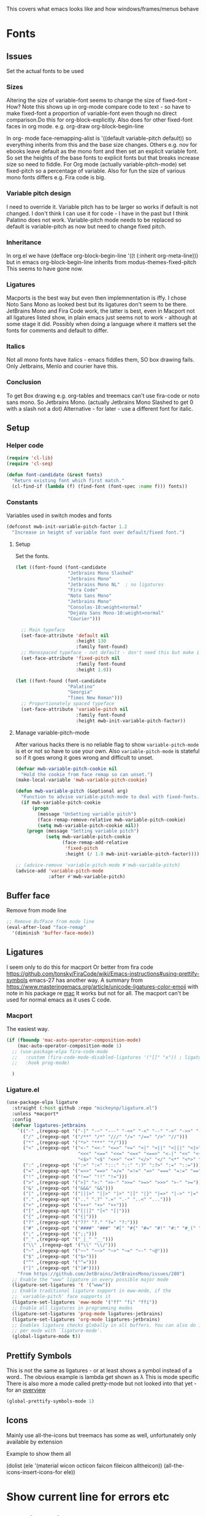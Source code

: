 #+TITLE Emacs configuration - appearance
#+PROPERTY:header-args :tangle yes

This covers what emacs looks like and how windows/frames/menus behave

* Fonts
:PROPERTIES:
:ID:       org_mark_2020-02-10T11-53-11+00-00_mini12:0A89487A-9396-43C4-9F45-0B2DBEBD41FE
:END:
** Issues
:PROPERTIES:
:ID:       org_2020-12-06+00-00:BAB32FAA-EF85-4768-8261-261141C1BCFF
:END:
Set the actual fonts to be used
*** Sizes
:PROPERTIES:
:ID:       org_mark_mini20.local:20220712T230449.919839
:END:
Altering the size of variable-font seems to change the size of fixed-font - How?
Note this shows up in org-mode compare code to text - so have to make fixed-font a proportion of variable-font even though no direct comparison.Do this for org-block-explicitly.
Also does for other fixed-font faces in org mode. e.g. org-draw org-block-begin-line



In org- mode face-remapping-alist is  '((default variable-pitch default)) so everything inherits from this and the base size changes.
Others e.g. nov for ebooks leave default as the mono font and then set an explicit variable font.
So set the heights of the base fonts to explicit fonts but that breaks increase size so need to fiddle.
For Org mode (actually variable-pitch-mode) set fixed-pitch so a percentage of variable.
Also for fun the size of various mono fonts differs e.g. Fira code is big.
*** Variable pitch design
:PROPERTIES:
:ID:       org_mark_mini20.local:20220716T102918.122846
:END:
I need to override it.
Variable pitch has to be larger so works if default is not changed.
I don't think I can use it for code - I have in the past but I think Palatino does not work.
Variable-pitch mode needs to be replaced so default is variable-pitch as now but need to change fixed pitch.

*** Inheritance
:PROPERTIES:
:ID:       org_mark_mini20.local:20220712T233317.689031
:END:
In org.el we have (defface org-block-begin-line '((t (:inherit org-meta-line))) but in emacs org-block-begin-line inherits from modus-themes-fixed-pitch This seems to have gone now.
*** Ligatures
:PROPERTIES:
:ID:       org_mark_mini20.local:20220712T230449.916472
:END:
Macports is the best way but even then implemnentation is iffy. I chose Noto Sans Mono as looked best but its ligatures don't seem to be there.
JetBrains Mono and Fira Code work, the latter is best, even in Macport not all ligatures listed show, in plain emacs just seems not to work - although at some stage it did.
Possibly when doing a language where it matters set the fonts for comments and default to differ.
*** Italics
:PROPERTIES:
:ID:       org_mark_mini20.local:20220712T231447.738199
:END:
Not all mono fonts have italics - emacs fiddles them, SO box drawing fails.
Only Jetbrains, Menlo and courier have this.

*** Conclusion
:PROPERTIES:
:ID:       org_mark_mini20.local:20220712T231447.729867
:END:
To get Box drawing e.g. org-tables and treemacs can't use fira-code or noto sans mono.
So Jetbrains Mono. (actually Jetbrains Mono Slashed to get 0 with a slash not a dot)
Alternative - for later - use a different font for italic.
** Setup
:PROPERTIES:
:ID:       org_mark_mini20.local:20220712T230449.911079
:END:
*** Helper code
:PROPERTIES:
:ID:       org_mark_mini20.local:20220717T100340.588696
:END:
#+NAME: org_mark_mini20.local_20220717T100340.570382
#+begin_src emacs-lisp
(require 'cl-lib)
(require 'cl-seq)

(defun font-candidate (&rest fonts)
  "Return existing font which first match."
  (cl-find-if (lambda (f) (find-font (font-spec :name f))) fonts))
#+end_src
*** Constants
:PROPERTIES:
:ID:       org_mark_mini20.local:20220717T095708.559733
:END:
Variables used in switch modes and fonts
#+NAME: org_mark_mini20.local_20220717T095708.007517
#+begin_src emacs-lisp
(defconst mwb-init-variable-pitch-factor 1.2
  "Increase in height of variable font over default/fixed font.")
#+end_src
**** Setup
:PROPERTIES:
:ID:       org_mark_mini20.local:20220717T095708.556115
:END:
#+NAME: org_2020-12-06+00-00_87B9331B-36CE-4ED5-B82C-E637E0A4BE9A
Set the fonts.
#+NAME: org_mark_mini20.local_20220717T132133.515570
#+begin_src emacs-lisp
(let ((font-found (font-candidate
				   "Jetbrains Mono Slashed"
				   "Jetbrains Mono"
				   "Jetbrains Mono NL"	; no ligatures
				   "Fira Code"
				   "Noto Sans Mono"
				   "Jetbrains Mono"
				   "Consolas-10:weight=normal"
				   "DejaVu Sans Mono-10:weight=normal"
				   "Courier")))

  ;; Main typeface
  (set-face-attribute 'default nil
					  :height 130
					  :family font-found)
  ;; Monospaced typeface - not default - don't need this but make it explicit.
  (set-face-attribute 'fixed-pitch nil
					  :family font-found
					  :height 1.0))

(let ((font-found (font-candidate
				   "Palatino"
				   "Georgia"
				   "Times New Roman")))
  ;; Proportionately spaced typeface
  (set-face-attribute 'variable-pitch nil
					  :family font-found
					  :height mwb-init-variable-pitch-factor))
#+end_src
**** Manage variable-pitch-mode
:PROPERTIES:
:ID:       org_mark_mini20.local:20220717T105113.525840
:END:
After various hacks there is no reliable flag to show ~variable-pitch-mode~ is et or not so have to use your own.
Also ~variable-pitch-mode~ is stateful so if it goes wrong it goes wrong and difficult to unset.
#+NAME: org_mark_mini20.local_20220717T105113.508809
#+begin_src emacs-lisp
(defvar mwb-variable-pitch-cookie nil
  "Hold the cookie from face remap so can unset.")
(make-local-variable 'mwb-variable-pitch-cookie)

(defun mwb-variable-pitch (&optional arg)
  "Function to advise variable-pitch-mode to deal with fixed-fonts."
  (if mwb-variable-pitch-cookie
	  (progn
		(message "UnSetting variable pitch")
		(face-remap-remove-relative mwb-variable-pitch-cookie)
		(setq mwb-variable-pitch-cookie nil))
	(progn (message "Setting variable pitch")
		   (setq mwb-variable-pitch-cookie
				 (face-remap-add-relative
				  'fixed-pitch
				  :height (/ 1.0 mwb-init-variable-pitch-factor))))))

;; (advice-remove 'variable-pitch-mode #'mwb-variable-pitch)
(advice-add 'variable-pitch-mode
			:after #'mwb-variable-pitch)
#+end_src
** Buffer face
:PROPERTIES:
:ID:       org_mark_2020-02-10T11-53-11+00-00_mini12:8BD8443B-8175-4615-9E81-4327864CB523
:END:
Remove from mode line
#+NAME: org_mark_2020-02-10T11-53-11+00-00_mini12_FF91EEFC-2D6E-4E05-9F12-2F30E53177D4
#+begin_src emacs-lisp
;; Remove BufFace from mode line
(eval-after-load "face-remap"
  '(diminish 'buffer-face-mode))
  #+end_src
** Ligatures
:PROPERTIES:
:ID:       org_mark_2020-10-03T11-41-17+01-00_mini12.local:B6D6F861-4367-42CD-B6BB-D49FFC135F7D
:END:
I seem only to do this for macport
Or better from fira code https://github.com/tonsky/FiraCode/wiki/Emacs-instructions#using-prettify-symbols
emacs-27 has another way.
A summary from https://www.masteringemacs.org/article/unicode-ligatures-color-emoji with note in his package re [[https://github.com/mickeynp/ligature.el/issues/29][mac]] It works but not for all.
The macport can't be used for normal emacs as it uses C code.
*** Macport
:PROPERTIES:
:ID:       org_mark_mini20.local:20220627T102146.142734
:END:
The easiest way.
#+NAME: org_mark_mini20.local_20220627T102146.098153
#+begin_src emacs-lisp
(if (fboundp 'mac-auto-operator-composition-mode)
    (mac-auto-operator-composition-mode 1)
  ;; (use-package-elpa fira-code-mode
  ;;   :custom (fira-code-mode-disabled-ligatures '("[]" "x")) ; ligatures you don't want
  ;;   :hook prog-mode)

  )
#+end_src
*** Ligature.el
:PROPERTIES:
:ID:       org_mark_mini20.local:20220627T102146.132276
:END:
#+NAME: org_mark_mini20.local_20220627T102146.106862
#+begin_src emacs-lisp
(use-package-elpa ligature
  :straight (:host github :repo "mickeynp/ligature.el")
  :unless *macport*
  :config
  (defvar ligatures-jetbrains
	`(("-" ,(regexp-opt '("-|" "-~" "---" "-<<" "-<" "--" "->" "->>" "-->")))
	  ("/" ,(regexp-opt '("/**" "/*" "///" "/=" "/==" "/>" "//")))
	  ("*" ,(regexp-opt '("*>" "***" "*/")))
	  ("<" ,(regexp-opt '("<-" "<<-" "<=>" "<=" "<|" "<||" "<|||" "<|>" "<:" "<>" "<-<"
						  "<<<" "<==" "<<=" "<=<" "<==>" "<-|" "<<" "<~>" "<=|" "<~~" "<~"
						  "<$>" "<$" "<+>" "<+" "</>" "</" "<*" "<*>" "<->" "<!--")))
	  (":" ,(regexp-opt '(":>" ":<" ":::" "::" ":?" ":?>" ":=" "::=")))
	  ("=" ,(regexp-opt '("=>>" "==>" "=/=" "=!=" "=>" "===" "=:=" "==")))
	  ("!" ,(regexp-opt '("!==" "!!" "!=")))
	  (">" ,(regexp-opt '(">]" ">:" ">>-" ">>=" ">=>" ">>>" ">-" ">=")))
	  ("&" ,(regexp-opt '("&&&" "&&")))
	  ("|" ,(regexp-opt '("|||>" "||>" "|>" "|]" "|}" "|=>" "|->" "|=" "||-" "|-" "||=" "||")))
	  ("." ,(regexp-opt '(".." ".?" ".=" ".-" "..<" "...")))
	  ("+" ,(regexp-opt '("+++" "+>" "++")))
	  ("[" ,(regexp-opt '("[||]" "[<" "[|")))
	  ("{" ,(regexp-opt '("{|")))
	  ("?" ,(regexp-opt '("??" "?." "?=" "?:")))
	  ("#" ,(regexp-opt '("####" "###" "#[" "#{" "#=" "#!" "#:" "#_(" "#_" "#?" "#(" "##")))
	  (";" ,(regexp-opt '(";;")))
	  ("_" ,(regexp-opt '("_|_" "__")))
	  ("\\" ,(regexp-opt '("\\" "\\/")))
	  ("~" ,(regexp-opt '("~~" "~~>" "~>" "~=" "~-" "~@")))
	  ("$" ,(regexp-opt '("$>")))
	  ("^" ,(regexp-opt '("^=")))
	  ("]" ,(regexp-opt '("]#"))))
    "from https://github.com/JetBrains/JetBrainsMono/issues/280")
  ;; Enable the "www" ligature in every possible major mode
  (ligature-set-ligatures 't '("www"))
  ;; Enable traditional ligature support in eww-mode, if the
  ;; `variable-pitch' face supports it
  (ligature-set-ligatures 'eww-mode '("ff" "fi" "ffi"))
  ;; Enable all ligatures in programming modes
  (ligature-set-ligatures 'prog-mode ligatures-jetbrains)
  (ligature-set-ligatures 'org-mode ligatures-jetbrains)
  ;; Enables ligature checks globally in all buffers. You can also do it
  ;; per mode with `ligature-mode'.
  (global-ligature-mode t))
#+end_src
** Prettify Symbols
:PROPERTIES:
:ID:       org_mark_2020-11-21T10-10-49+00-00_mini12.local:3AC8A96E-3DDF-464E-B426-DBF7DD4F6739
:END:
This is not the same as ligatures - or at least shows a symbol instead of a word.. The obvious example is lambda get shown as λ This is mode specific
There is also more a mode called pretty-mode but not looked into that yet - for an  [[http://www.modernemacs.com/post/prettify-mode/][overview]]
#+NAME: org_mark_2020-11-21T10-10-49+00-00_mini12.local_3FBB9B67-C979-4999-BF9C-3600555103A5
#+begin_src emacs-lisp
(global-prettify-symbols-mode 1)
#+end_src
** Icons
:PROPERTIES:
:ID:       org_mark_mini20.local:20210708T220551.722023
:END:
Mainly use all-the-icons but treemacs has some as well, unfortunately only available by extension

Example to show them all
#+begin_example emacs-lisp
(dolist (ele '(material wicon octicon faicon fileicon alltheicon))
  (all-the-icons-insert-icons-for ele))
#+end_example
* Show current line for errors etc
:PROPERTIES:
:ID:       org_mark_2020-01-23T20-40-42+00-00_mini12:D9CBE07A-A1B7-48CB-A163-039F8E86A954
:END:
** Show in all windows
:PROPERTIES:
:ID:       org_2020-12-06+00-00:DEF922FC-C688-4566-B30F-A0C3950B9EE7
:END:
#+NAME: org_2020-12-06+00-00_ED76EDBB-36A7-42DC-AD9E-331015F74649
#+begin_src emacs-lisp
(global-hl-line-mode 1)
#+end_src
** Show when switch to window
:PROPERTIES:
:ID:       org_mark_mini20.local:20220612T075833.813845
:END:
This is useful when I jump into a new buffer from e.g. deadgrep or helpful to show the line.
*** Beacon mode
:PROPERTIES:
:ID:       org_mark_2020-01-23T20-40-42+00-00_mini12:B70958EE-3BEB-441D-9544-871501B5EF25
:END:
Beacon-mode: flash the cursor when switching buffers or scrolling  the goal is to make it easy to find the cursor
but does not seem to work well
#+NAME: org_mark_2020-01-23T20-40-42+00-00_mini12_623E9D35-0844-41AB-8A86-98118716B519
#+begin_src emacs-lisp
(use-package-elpa beacon
  :defer 5
  :disabled
  :diminish beacon-mode
  :custom (beacon-blink-when-focused t)
  :init (eval-when-compile
          ;; Silence missing function warnings
          (declare-function beacon-mode "beacon.el"))
  :config
  (defun maybe-recenter-current-window ()
    (when (and (equal (current-buffer) (window-buffer (selected-window)))
               (not (eq recenter-last-op 'middle)))
      (recenter-top-bottom)))
  (add-hook 'beacon-before-blink-hook #'maybe-recenter-current-window)
  (dolist (mode '(comint-mode term-mode))
    (push mode beacon-dont-blink-major-modes))
  (setq beacon-blink-duration 1)
  (beacon-mode 1))
#+end_src
*** Pulse
:PROPERTIES:
:ID:       org_mark_mini20.local:20220612T075833.810247
:END:
Well I should have found earlier
*** [[https://protesilaos.com/emacs/pulsar][Pulsar]]
:PROPERTIES:
:ID:       org_mark_mini20.local:20220612T075833.806452
:END:
Try this.
#+NAME: org_mark_mini20.local_20220612T075833.786065
#+begin_src emacs-lisp
(use-package-elpa pulsar
  :config
  (setq pulsar-pulse-functions
		;; NOTE 2022-04-09: The commented out functions are from before
		;; the introduction of `pulsar-pulse-on-window-change'.  Try that
		;; instead.
		'(recenter-top-bottom
		  move-to-window-line-top-bottom
		  reposition-window
		  ;; bookmark-jump
		  ;; other-window
		  ;; delete-window
		  ;; delete-other-windows
		  forward-page
		  backward-page
		  scroll-up-command
		  scroll-down-command
		  ;; windmove-right
		  ;; windmove-left
		  ;; windmove-up
		  ;; windmove-down
		  ;; windmove-swap-states-right
		  ;; windmove-swap-states-left
		  ;; windmove-swap-states-up
		  ;; windmove-swap-states-down
		  ;; tab-new
		  ;; tab-close
		  ;; tab-next
		  org-next-visible-heading
		  org-previous-visible-heading
		  org-forward-heading-same-level
		  org-backward-heading-same-level
		  outline-backward-same-level
		  outline-forward-same-level
		  outline-next-visible-heading
		  outline-previous-visible-heading
		  outline-up-heading))

  (setq pulsar-pulse-on-window-change t)
  (setq pulsar-pulse t)
  (setq pulsar-delay 0.055)
  (setq pulsar-iterations 10)
  (setq pulsar-face 'pulsar-magenta)
  (setq pulsar-highlight-face 'pulsar-yellow)

  (pulsar-global-mode 1)

  ;; OR use the local mode for select mode hooks

  ;; (dolist (hook '(org-mode-hook emacs-lisp-mode-hook))
  ;; 	(add-hook hook #'pulsar-mode))
  :hook (consult-after-jump . pulsar-recenter-top)
  (consult-after-jump . pulsar-reveal-entry))
#+end_src

** Hi line
:PROPERTIES:
:ID:       org_mark_2020-01-23T20-40-42+00-00_mini12:442D1703-A14F-4EAD-9B24-C86D48FA84F3
:END:
Try to highlight the line but it is messed up see https://emacs.stackexchange.com/a/10463/9874
but the answer below has an interesting suggestion
#+NAME: org_mark_2020-01-23T20-40-42+00-00_mini12_68F04D98-3C61-4F98-9CC1-F4E152D2A007
#+begin_src emacs-lisp
(use-feature hl-line
  :defer 5
  :if window-system
  :preface
  (defun my-hl-line-range-function ()
    (cons (line-end-position) (line-beginning-position 2)))
  (setq hl-line-range-function #'my-hl-line-range-function)

  :config
  ;; (set-face-attribute 'hl-line nil :inherit nil :background "gray")
  (setq global-hl-line-sticky-flag t)
  (global-hl-line-mode 1)
  )
#+end_src
** Cursor
:PROPERTIES:
:ID:       org_2020-12-06+00-00:EDE96684-EE33-40DE-A91E-562828DC1942
:END:
#+NAME: org_2020-12-06+00-00_C6FEED37-790D-4D9A-A322-BB50D7DAB9CA
#+begin_src emacs-lisp
(setq cursor-type 'box)
#+end_src
** Reveal
:PROPERTIES:
:ID:       org_mark_mini20.local:20210802T104243.799441
:END:
Reveal invisible text around point.
#+NAME: org_mark_mini20.local_20210802T104243.783283
#+begin_src emacs-lisp
(use-feature reveal
  :defer 1
  :config (global-reveal-mode 1))
#+end_src
* Windows
:PROPERTIES:
:ID:       org_mark_2020-01-23T20-40-42+00-00_mini12:2DFC202B-3FB4-41C4-BFE6-9718ECD07F63
:END:
I think I now want mainly one window and have splits but tabs are useful.

** Stop special buffers opening in new window
:PROPERTIES:
:ID:       org_mark_2020-01-23T20-40-42+00-00_mini12:B1304247-BC2C-4292-808D-F38E6D972F3F
:END:
 It is an aquamacs setting see [[https://www.emacswiki.org/emacs/AquamacsFAQ#toc19][FAQ]]
#+NAME: org_mark_mini20.local_20220227T105918.508004
#+begin_src emacs-lisp
(when *aquamacs*
  (one-buffer-one-frame-mode -1)
  (setq special-display-regexps nil))
#+end_src
** TODO Context help
:PROPERTIES:
:ID:       org_mark_2020-10-09T10-33-48+01-00_mini12.local:4FC3755A-A7F5-45B0-BD0D-8DCBFEC5D4CC
:END:
Emacs has a way of showing help. It seems to write to echo area thus overwriting what I want.

So lets try in popup
Still occurs in minibuffer
#+NAME: org_mark_2020-10-09T10-33-48+01-00_mini12.local_F3337078-A807-4F76-AD91-93BE3B6DF2C3
#+begin_src emacs-lisp
(tooltip-mode nil)
#+end_src

** Set size
:PROPERTIES:
:ID:       org_mark_2020-11-05T09-18-27+00-00_mini12.local:2DB4E6E9-344A-45B9-B67E-C021EC6EC9DB
:END:
This is hardcoded. See all.org and desktop for other ways. Aquamacs just restores frames using revive.
#+NAME: org_mark_2020-11-05T09-18-27+00-00_mini12.local_000987D2-DC8C-4944-AA63-B8D987C1FD5D
#+begin_src emacs-lisp
(when (and window-system (not *aquamacs*))
  (set-frame-size (selected-frame) 230 50) ; in characters
  (set-frame-position (selected-frame) 45 132))
#+end_src

** Fringe
:PROPERTIES:
:ID:       org_mark_mini20.local:20220606T215453.350660
:END:
Move customization out
#+NAME: org_mark_mini20.local_20220606T215453.331577
#+begin_src emacs-lisp
(use-feature emacs
  :custom (fringe-mode '(nil . 0)))
#+end_src

* Frames
:PROPERTIES:
:ID:       org_2020-12-03+00-00:1B23DC2B-5C55-4813-92A9-04D1291698B2
:END:
Make a new popup frame
#+NAME: org_2020-12-03+00-00_76F8853D-BB00-4F70-9F82-0AC74BA7B9A5
#+begin_src emacs-lisp
(defun mwb-new-frame (buffer_name &optional go-to-end)
  (interactive)
  (select-frame (make-frame))
  (switch-to-buffer buffer_name)
  (unless go-to-end (goto-char (point-max))))
#+end_src
* Colour theme
:PROPERTIES:
:ID:       org_mark_2020-01-23T20-40-42+00-00_mini12:CD3D232B-6BDA-4CBC-BADF-BCEA9B8EBEC4
:END:
Aquamacs is stuck with old color themes not the cusomisable ones.

** Control my way of choosing
:PROPERTIES:
:ID:       org_2020-12-06+00-00:326043C3-12B2-4F79-988D-93708CA4B055
:END:
So put the choice here - comment out one of last two
#+NAME: org_mark_2020-01-23T20-40-42+00-00_mini12_31D76745-657A-4FFE-A6AB-1077D1192D80
#+begin_src emacs-lisp
(if (< emacs-major-version 26)
    (progn
      <<theme-old>>
      )
  (progn
    (setq custom-enabled-themes nil)
     (setq custom-safe-themes t) ; nochecks
    ;;       '("d4a89e8d54783f8d45c2c68cc6641ea2427f563405fde1f083191b10746fe59f" default))

    ;;<<theme-25>>
    <<theme-modus>>

    ))
#+end_src

** Fixup Themes
:PROPERTIES:
:ID:       org_mark_mini20.local:20210607T075745.192824
:END:
For my setup header-line needs to inherit from mode-line

#+NAME: org_mark_mini20.local_20210607T075745.170443
#+begin_src emacs-lisp
(defun mwb-themes-custom-faces-fixup (&rest _)
  "Some faces should have inheritance"
  (set-face-attribute 'header-line nil :inherit 'mode-line)
  (set-face-attribute 'mode-line-emphasis nil :inherit 'mode-line)
  )

;; (add-hook 'modus-themes-after-load-theme-hook
;; #'my-modus-themes-custom-faces)
(advice-add   'enable-theme :after 'mwb-themes-custom-faces-fixup)
#+end_src
** Aquamacs Theme subpart
:PROPERTIES:
:ID:       org_mark_2020-10-11T17-50-37+01-00_mini12.local:1BFA8790-4910-4422-A0B6-0425767328AD
:END:
#+name: theme-old
#+begin_src emacs-lisp :tangle no
(require 'color-theme)
(eval-after-load "color-theme"
  '(progn
     (color-theme-initialize)
     (color-theme-jsc-dark)
     (set-face-attribute 'font-lock-keyword-face nil :background 'unspecified)
     (set-face-attribute 'mode-line nil
      :foreground "white" :background "#323232")
     (set-face-attribute 'mode-line-inactive nil
      :foreground "#bfc0c4" :background "black" :box 'unspecified)
     (set-face-attribute 'mode-line-buffer-id nil
      :foreground 'unspecified
      :background 'unspecified)
     (set-face-attribute 'mode-line-emphasis nil :inherit 'mode-line)
     (set-face-attribute 'mode-line-highlight nil :inherit 'mode-line)
     ;; (custom-set-faces
     ;;  '(org-block
     ;;     ((t
     ;;       (:inherit shadow :extend t :background "midnight blue" :foreground "white" :family "Fira Code"))))
     ;;  '(org-block-begin-line
     ;;     ((t
     ;;       (:inherit org-meta-line :foreground "cyan" :weight normal))))
     ;;  '(org-block-end-line
     ;;     ((t
     ;;       (:inherit org-block-begin-line :foreground "cyan")))))

     ;; (color-theme-high-contrast)
     ;; (custom-set-faces
     ;;  '(org-block
     ;;    ((t
     ;;      (:inherit shadow :extend t :background "lemon chiffon" :foreground "black" :family "Fira Code"))))
     ;;  '(org-block-begin-line
     ;;    ((t
     ;;      (:inherit org-meta-line :foreground "blue" :weight normal))))
     ;;  '(org-block-end-line
     ;;    ((t
     ;;      (:inherit org-block-begin-line :foreground "blue"))))
     ;;  )
     ))

#+end_src
** New themes subpart
:PROPERTIES:
:ID:       org_2020-12-06+00-00:2DE8AEF4-0339-4B2E-885A-627140CF1894
:END:

The new way seems to be the only supported one but one theme can mess up another e.g. changing background incompletely. So lets have choice of general and also do the documented modus only way
*** General
:PROPERTIES:
:ID:       org_2020-12-06+00-00:1E62F0F5-3E08-4D41-906B-B6807657A157
:END:

It turns out Emacs supports multiple themes being active at the same time, which I’m sure is convenient sometimes but becomes a right nuisance when attempting to switch themes IMO. Add a utility function to disable all currently enabled themes first.

#+NAME: org_mark_2020-10-13T18-22-15+01-00_mini12.local_76567F98-E4B9-425F-8683-FF8850619A08
#+begin_src emacs-lisp :tangle no :noweb-ref theme-25
(defvar quick-switch-themes
  (let ((themes-list (list 'modus-vivendi
                           ;; 'mwbtheme-leuven
                           'high-contrast
                           'modus-operandi)))
    (nconc themes-list themes-list))
  "A circular list of themes to keep switching between.
Make sure that the currently enabled theme is at the head of this
list always.

A nil value implies no custom theme should be enabled.")

(defun quick-switch-themes* ()
  "Switch between to commonly used faces in Emacs.
One for writing code and the other for reading articles."
  (interactive)
  (if-let* ((next-theme (cadr quick-switch-themes)))
      (progn (when-let* ((current-theme (car quick-switch-themes)))
               (disable-theme (car quick-switch-themes)))
             (if (custom-theme-p next-theme)
                 (enable-theme next-theme)
               (load-theme next-theme t t))
             (message "Loaded theme: %s" next-theme))

    )
  (setq quick-switch-themes (cdr quick-switch-themes)))

;; From emacs or local
;; (load-theme 'leuven t t)
(use-package-elpa color-theme-modern
  :config
  (load-theme 'high-contrast t t))

(use-package-elpa modus-themes
  :config
  (load-theme 'modus-operandi t t)
  (load-theme 'modus-vivendi t t))
(enable-theme (car quick-switch-themes)) ; first in list
#+end_src
*** Modus setup
:PROPERTIES:
:ID:       org_2020-12-06+00-00:031AC435-9F4F-46D3-931F-5A79F7EF033F
:END:
vivendi is dark
#+NAME: org_2020-12-06+00-00_0A5F5673-C8F4-4FCE-869B-205BC1B9DAF5
#+begin_src emacs-lisp :tangle no :noweb-ref theme-modus
(use-package-elpa modus-themes
  ;; :mwb-load-path "fork/modus-themes"
  :demand
  :init
  ;; (setq modus-themes-region '())     ; the default

  ;; Enable the theme files only as local
  ;; (use-package modus-operandi-theme)
  ;; (use-package modus-vivendi-theme)
  (modus-themes-load-themes)
  :config
  ;; Load the theme of your choice
  (modus-themes-load-vivendi)

  :custom
  (modus-themes-bold-constructs t)
  (modus-themes-completions
   '((matches extrabold background intense)
	 (selection semibold accented intense)
	 (popup text-also accented intense)))
  (modus-themes-fringes 'subtle)
  (modus-themes-headings
   '((t rainbow-highlight bold background variable-pitch 1.25)))
  (modus-themes-hl-line '(accented))
  (modus-themes-intense-markup t)
  (modus-themes-italic-constructs t)
  (modus-themes-lang-checkers '(straight-underline background))
  (modus-themes-mixed-fonts t)
  (modus-themes-mode-line '(accented))
  (modus-themes-org-blocks 'tinted-background)
  (modus-themes-paren-match '(bold intense underline))
  (modus-themes-prompts '(intense background bold))
  (modus-themes-region '(bg-only accented))
  (modus-themes-syntax '(green-strings alt-syntax))
  (modus-themes-variable-pitch-ui nil))
#+end_src
* Sounds
:PROPERTIES:
:ID:       org_mark_mini20.local:20210628T102012.945985
:END:
Stop emacs beeping so much
From [[ https://www.reddit.com/r/emacs/comments/1a6z4n/can_i_make_emacs_beep_less/c8v5][reddit]]
Reduce the number of times the bell rings. Turn off the bell for the listed functions.
#+NAME: org_mark_mini20.local_20210628T102012.908898
#+begin_src emacs-lisp
(setq ring-bell-function
      (lambda ()
        (unless (memq this-command
                      '(isearch-abort
                        abort-recursive-edit
                        exit-minibuffer
                        keyboard-quit
                        flycheck-mode
                        previous-line
                        next-line
                        scroll-down
                        scroll-up
                        cua-scroll-down
                        cua-scroll-up))
          (ding))))
#+end_src
